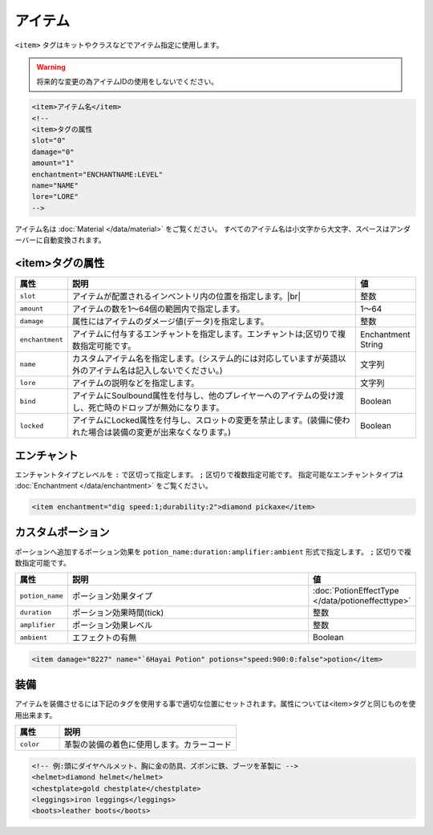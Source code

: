 アイテム
========

``<item>`` タグはキットやクラスなどでアイテム指定に使用します。

.. warning::

   将来的な変更の為アイテムIDの使用をしないでください。

.. code-block:: xml

   <item>アイテム名</item>
   <!--
   <item>タグの属性
   slot="0"
   damage="0"
   amount="1"
   enchantment="ENCHANTNAME:LEVEL"
   name="NAME"
   lore="LORE"
   -->

アイテム名は :doc:`Material </data/material>` をご覧ください。 すべてのアイテム名は小文字から大文字、スペースはアンダーバーに自動変換されます。

<item>タグの属性
^^^^^^^^^^^^^^^^^

.. |inventory_image| image:: /img/inventory.png

.. csv-table::
   :header:  属性, 説明, 値
   :widths: 10,75,15

   ``slot``, アイテムが配置されるインベントリ内の位置を指定します。|br| |inventory_image|, 整数
   ``amount``, アイテムの数を1～64個の範囲内で指定します。, 1～64
   ``damage``, 属性にはアイテムのダメージ値(データ)を指定します。, 整数
   ``enchantment``, アイテムに付与するエンチャントを指定します。エンチャントは;区切りで複数指定可能です。, Enchantment String
   ``name``, カスタムアイテム名を指定します。(システム的には対応していますが英語以外のアイテム名は記入しないでください。), 文字列
   ``lore``, アイテムの説明などを指定します。, 文字列
   ``bind``, アイテムにSoulbound属性を付与し、他のプレイヤーへのアイテムの受け渡し、死亡時のドロップが無効になります。, Boolean
   ``locked``, アイテムにLocked属性を付与し、スロットの変更を禁止します。(装備に使われた場合は装備の変更が出来なくなります。), Boolean

エンチャント
^^^^^^^^^^^^^^

エンチャントタイプとレベルを ``:`` で区切って指定します。 ``;`` 区切りで複数指定可能です。 指定可能なエンチャントタイプは :doc:`Enchantment </data/enchantment>` をご覧ください。

.. code-block:: xml

   <item enchantment="dig speed:1;durability:2">diamond pickaxe</item>

カスタムポーション
^^^^^^^^^^^^^^^^^^^

ポーションへ追加するポーション効果を ``potion_name:duration:amplifier:ambient`` 形式で指定します。 ``;`` 区切りで複数指定可能です。

.. csv-table::
   :header: 属性, 説明, 値
   :widths: 10,75,15

   ``potion_name``, ポーション効果タイプ, :doc:`PotionEffectType </data/potioneffecttype>`
   ``duration``, ポーション効果時間(tick), 整数
   ``amplifier``, ポーション効果レベル, 整数
   ``ambient``, エフェクトの有無, Boolean

.. code-block:: xml

   <item damage="8227" name="`6Hayai Potion" potions="speed:900:0:false">potion</item>

装備
^^^^^
アイテムを装備させるには下記のタグを使用する事で適切な位置にセットされます。属性については<item>タグと同じものを使用出来ます。

.. csv-table::
   :header: 属性, 説明
   :widths: 20,80

   ``color``, 革製の装備の着色に使用します。カラーコード

.. code-block:: xml

   <!-- 例:頭にダイヤヘルメット、胸に金の防具、ズボンに鉄、ブーツを革製に -->
   <helmet>diamond helmet</helmet>
   <chestplate>gold chestplate</chestplate>
   <leggings>iron leggings</leggings>
   <boots>leather boots</boots>


